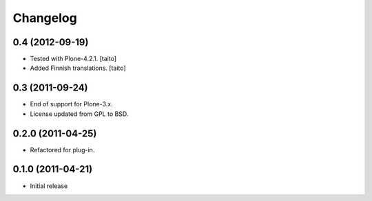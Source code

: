 Changelog
---------

0.4 (2012-09-19)
================

- Tested with Plone-4.2.1. [taito]
- Added Finnish translations. [taito]

0.3 (2011-09-24)
================
- End of support for Plone-3.x.
- License updated from GPL to BSD.

0.2.0 (2011-04-25)
==================
- Refactored for plug-in.

0.1.0 (2011-04-21)
==================
- Initial release
